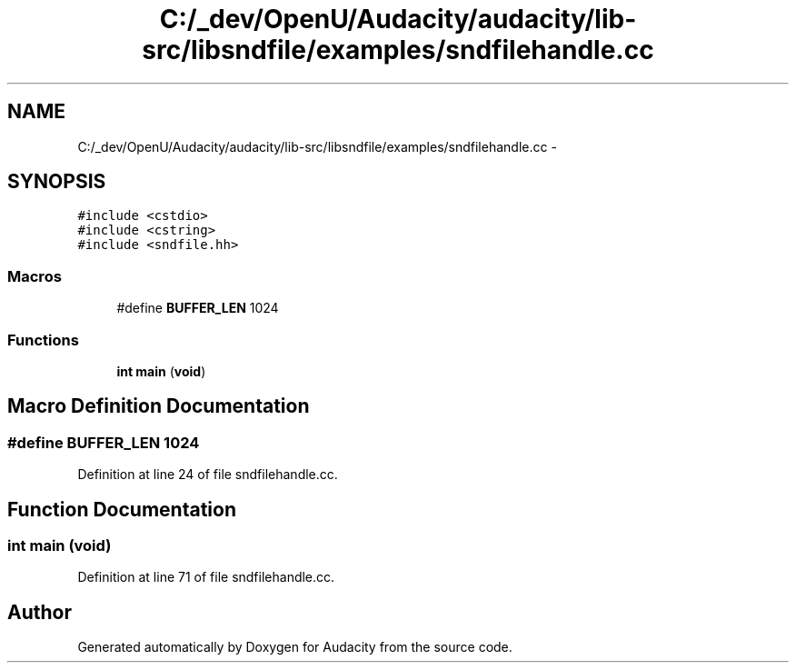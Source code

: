 .TH "C:/_dev/OpenU/Audacity/audacity/lib-src/libsndfile/examples/sndfilehandle.cc" 3 "Thu Apr 28 2016" "Audacity" \" -*- nroff -*-
.ad l
.nh
.SH NAME
C:/_dev/OpenU/Audacity/audacity/lib-src/libsndfile/examples/sndfilehandle.cc \- 
.SH SYNOPSIS
.br
.PP
\fC#include <cstdio>\fP
.br
\fC#include <cstring>\fP
.br
\fC#include <sndfile\&.hh>\fP
.br

.SS "Macros"

.in +1c
.ti -1c
.RI "#define \fBBUFFER_LEN\fP   1024"
.br
.in -1c
.SS "Functions"

.in +1c
.ti -1c
.RI "\fBint\fP \fBmain\fP (\fBvoid\fP)"
.br
.in -1c
.SH "Macro Definition Documentation"
.PP 
.SS "#define BUFFER_LEN   1024"

.PP
Definition at line 24 of file sndfilehandle\&.cc\&.
.SH "Function Documentation"
.PP 
.SS "\fBint\fP main (\fBvoid\fP)"

.PP
Definition at line 71 of file sndfilehandle\&.cc\&.
.SH "Author"
.PP 
Generated automatically by Doxygen for Audacity from the source code\&.
